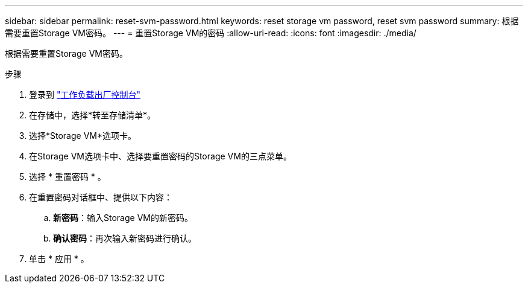 ---
sidebar: sidebar 
permalink: reset-svm-password.html 
keywords: reset storage vm password, reset svm password 
summary: 根据需要重置Storage VM密码。 
---
= 重置Storage VM的密码
:allow-uri-read: 
:icons: font
:imagesdir: ./media/


[role="lead"]
根据需要重置Storage VM密码。

.步骤
. 登录到 link:https://console.workloads.netapp.com/["工作负载出厂控制台"^]
. 在存储中，选择*转至存储清单*。
. 选择*Storage VM*选项卡。
. 在Storage VM选项卡中、选择要重置密码的Storage VM的三点菜单。
. 选择 * 重置密码 * 。
. 在重置密码对话框中、提供以下内容：
+
.. *新密码*：输入Storage VM的新密码。
.. *确认密码*：再次输入新密码进行确认。


. 单击 * 应用 * 。

